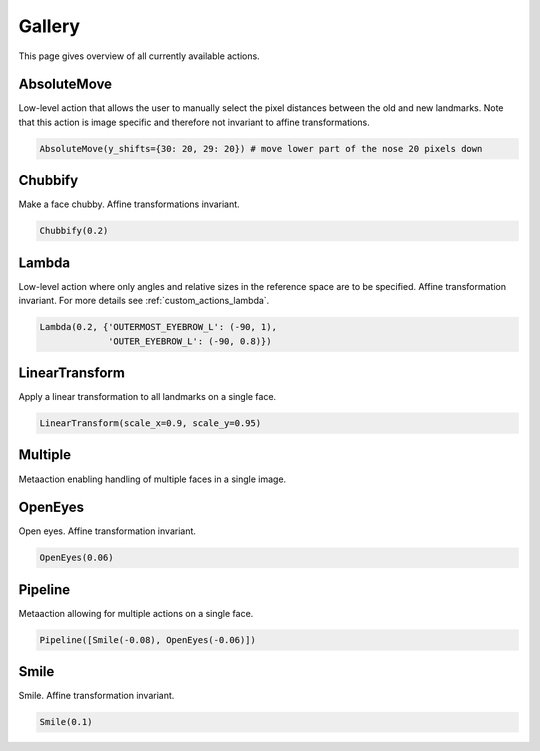 .. _gallery:

Gallery
=======
This page gives overview of all currently available actions.

AbsoluteMove
------------
Low-level action that allows the user to manually select the pixel distances between the old and new
landmarks. Note that this action is image specific and therefore not invariant to affine transformations.

.. code-block:: python

	AbsoluteMove(y_shifts={30: 20, 29: 20})	# move lower part of the nose 20 pixels down

.. image:: https://i.imgur.com/2ZCRCiM.gif
   :width: 300
   :align: center

Chubbify
--------
Make a face chubby. Affine transformations invariant.

.. code-block:: python

	Chubbify(0.2)	

.. image:: https://i.imgur.com/yNUNNCw.gif
   :width: 300
   :align: center

Lambda
------
Low-level action where only angles and relative sizes in the reference space are to be specified.
Affine transformation invariant. For more details see :ref:`custom_actions_lambda`.

.. code-block:: python

	Lambda(0.2, {'OUTERMOST_EYEBROW_L': (-90, 1),
		     'OUTER_EYEBROW_L': (-90, 0.8)})	

.. image:: https://i.imgur.com/xuIgqFK.gif 
   :width: 300
   :align: center

LinearTransform
---------------
Apply a linear transformation to all landmarks on a single face.

.. code-block:: python

	LinearTransform(scale_x=0.9, scale_y=0.95)

.. image:: https://i.imgur.com/s57gnkj.gif 
   :width: 300
   :align: center

Multiple
--------
Metaaction enabling handling of multiple faces in a single image.

OpenEyes
--------
Open eyes. Affine transformation invariant.

.. code-block:: python

	OpenEyes(0.06)

.. image:: https://i.imgur.com/H4kP9lI.gif 
   :width: 300
   :align: center

Pipeline
--------
Metaaction allowing for multiple actions on a single face.

.. code-block:: python

 	Pipeline([Smile(-0.08), OpenEyes(-0.06)])
	
.. image:: https://i.imgur.com/Hh6KtKa.gif 
   :width: 300
   :align: center

Smile
-----
Smile. Affine transformation invariant.

.. code-block:: python

	Smile(0.1)

.. image:: https://i.imgur.com/1oR046T.gif 
   :width: 300
   :align: center



